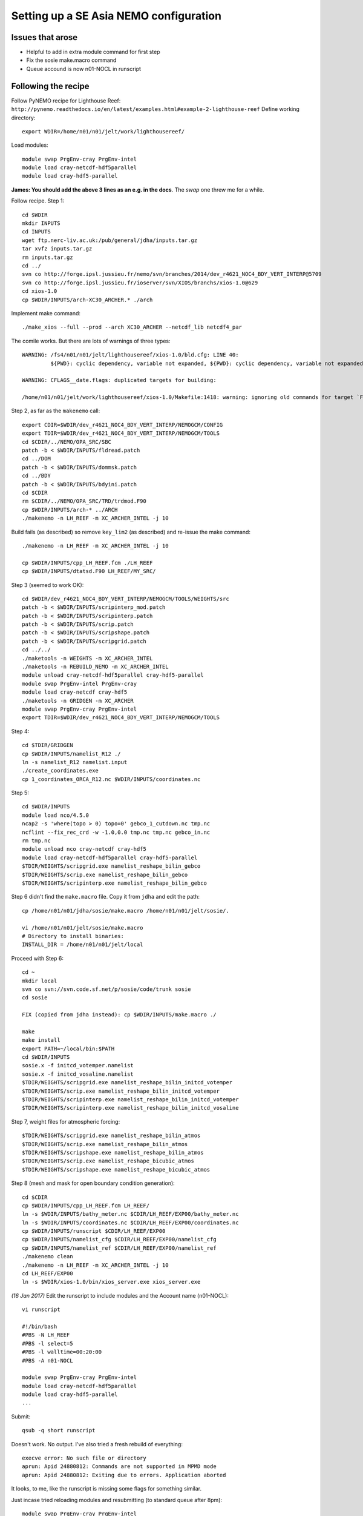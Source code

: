 =======================================
Setting up a SE Asia NEMO configuration
=======================================

Issues that arose
=================

* Helpful to add in extra module command for first step
* Fix the sosie make.macro command
* Queue accound is now n01-NOCL in runscript

Following the recipe
====================

Follow PyNEMO recipe for Lighthouse Reef: ``http://pynemo.readthedocs.io/en/latest/examples.html#example-2-lighthouse-reef``
Define working directory::

  export WDIR=/home/n01/n01/jelt/work/lighthousereef/

Load modules::

  module swap PrgEnv-cray PrgEnv-intel
  module load cray-netcdf-hdf5parallel
  module load cray-hdf5-parallel

**James: You should add the above 3 lines as an e.g. in the docs**. The *swap* one threw me for a while.

Follow recipe. Step 1::

  cd $WDIR
  mkdir INPUTS
  cd INPUTS
  wget ftp.nerc-liv.ac.uk:/pub/general/jdha/inputs.tar.gz
  tar xvfz inputs.tar.gz
  rm inputs.tar.gz
  cd ../
  svn co http://forge.ipsl.jussieu.fr/nemo/svn/branches/2014/dev_r4621_NOC4_BDY_VERT_INTERP@5709
  svn co http://forge.ipsl.jussieu.fr/ioserver/svn/XIOS/branchs/xios-1.0@629
  cd xios-1.0
  cp $WDIR/INPUTS/arch-XC30_ARCHER.* ./arch

Implement make command::

  ./make_xios --full --prod --arch XC30_ARCHER --netcdf_lib netcdf4_par

The comile works. But there are lots of warnings of three types::

  WARNING: /fs4/n01/n01/jelt/lighthousereef/xios-1.0/bld.cfg: LINE 40:
           ${PWD}: cyclic dependency, variable not expanded, ${PWD}: cyclic dependency, variable not expanded, ${PWD}: cyclic dependency, variable not expanded

  WARNING: CFLAGS__date.flags: duplicated targets for building:

  /home/n01/n01/jelt/work/lighthousereef/xios-1.0/Makefile:1418: warning: ignoring old commands for target `FPPKEYS.flags'


Step 2, as far as the ``makenemo`` call::

  export CDIR=$WDIR/dev_r4621_NOC4_BDY_VERT_INTERP/NEMOGCM/CONFIG
  export TDIR=$WDIR/dev_r4621_NOC4_BDY_VERT_INTERP/NEMOGCM/TOOLS
  cd $CDIR/../NEMO/OPA_SRC/SBC
  patch -b < $WDIR/INPUTS/fldread.patch
  cd ../DOM
  patch -b < $WDIR/INPUTS/dommsk.patch
  cd ../BDY
  patch -b < $WDIR/INPUTS/bdyini.patch
  cd $CDIR
  rm $CDIR/../NEMO/OPA_SRC/TRD/trdmod.F90
  cp $WDIR/INPUTS/arch-* ../ARCH
  ./makenemo -n LH_REEF -m XC_ARCHER_INTEL -j 10

Build fails (as described) so remove ``key_lim2`` (as described) and re-issue the make command::

  ./makenemo -n LH_REEF -m XC_ARCHER_INTEL -j 10

  cp $WDIR/INPUTS/cpp_LH_REEF.fcm ./LH_REEF
  cp $WDIR/INPUTS/dtatsd.F90 LH_REEF/MY_SRC/

Step 3 (seemed to work OK)::

  cd $WDIR/dev_r4621_NOC4_BDY_VERT_INTERP/NEMOGCM/TOOLS/WEIGHTS/src
  patch -b < $WDIR/INPUTS/scripinterp_mod.patch
  patch -b < $WDIR/INPUTS/scripinterp.patch
  patch -b < $WDIR/INPUTS/scrip.patch
  patch -b < $WDIR/INPUTS/scripshape.patch
  patch -b < $WDIR/INPUTS/scripgrid.patch
  cd ../../
  ./maketools -n WEIGHTS -m XC_ARCHER_INTEL
  ./maketools -n REBUILD_NEMO -m XC_ARCHER_INTEL
  module unload cray-netcdf-hdf5parallel cray-hdf5-parallel
  module swap PrgEnv-intel PrgEnv-cray
  module load cray-netcdf cray-hdf5
  ./maketools -n GRIDGEN -m XC_ARCHER
  module swap PrgEnv-cray PrgEnv-intel
  export TDIR=$WDIR/dev_r4621_NOC4_BDY_VERT_INTERP/NEMOGCM/TOOLS

Step 4::

  cd $TDIR/GRIDGEN
  cp $WDIR/INPUTS/namelist_R12 ./
  ln -s namelist_R12 namelist.input
  ./create_coordinates.exe
  cp 1_coordinates_ORCA_R12.nc $WDIR/INPUTS/coordinates.nc

Step 5::

  cd $WDIR/INPUTS
  module load nco/4.5.0
  ncap2 -s 'where(topo > 0) topo=0' gebco_1_cutdown.nc tmp.nc
  ncflint --fix_rec_crd -w -1.0,0.0 tmp.nc tmp.nc gebco_in.nc
  rm tmp.nc
  module unload nco cray-netcdf cray-hdf5
  module load cray-netcdf-hdf5parallel cray-hdf5-parallel
  $TDIR/WEIGHTS/scripgrid.exe namelist_reshape_bilin_gebco
  $TDIR/WEIGHTS/scrip.exe namelist_reshape_bilin_gebco
  $TDIR/WEIGHTS/scripinterp.exe namelist_reshape_bilin_gebco


Step 6 didn't find the ``make.macro`` file. Copy it from ``jdha`` and edit the path::

  cp /home/n01/n01/jdha/sosie/make.macro /home/n01/n01/jelt/sosie/.

  vi /home/n01/n01/jelt/sosie/make.macro
  # Directory to install binaries:
  INSTALL_DIR = /home/n01/n01/jelt/local

Proceed with Step 6::

  cd ~
  mkdir local
  svn co svn://svn.code.sf.net/p/sosie/code/trunk sosie
  cd sosie

  FIX (copied from jdha instead): cp $WDIR/INPUTS/make.macro ./

  make
  make install
  export PATH=~/local/bin:$PATH
  cd $WDIR/INPUTS
  sosie.x -f initcd_votemper.namelist
  sosie.x -f initcd_vosaline.namelist
  $TDIR/WEIGHTS/scripgrid.exe namelist_reshape_bilin_initcd_votemper
  $TDIR/WEIGHTS/scrip.exe namelist_reshape_bilin_initcd_votemper
  $TDIR/WEIGHTS/scripinterp.exe namelist_reshape_bilin_initcd_votemper
  $TDIR/WEIGHTS/scripinterp.exe namelist_reshape_bilin_initcd_vosaline

Step 7, weight files for atmospheric forcing::

  $TDIR/WEIGHTS/scripgrid.exe namelist_reshape_bilin_atmos
  $TDIR/WEIGHTS/scrip.exe namelist_reshape_bilin_atmos
  $TDIR/WEIGHTS/scripshape.exe namelist_reshape_bilin_atmos
  $TDIR/WEIGHTS/scrip.exe namelist_reshape_bicubic_atmos
  $TDIR/WEIGHTS/scripshape.exe namelist_reshape_bicubic_atmos

Step 8 (mesh and mask for open boundary condition generation)::

  cd $CDIR
  cp $WDIR/INPUTS/cpp_LH_REEF.fcm LH_REEF/
  ln -s $WDIR/INPUTS/bathy_meter.nc $CDIR/LH_REEF/EXP00/bathy_meter.nc
  ln -s $WDIR/INPUTS/coordinates.nc $CDIR/LH_REEF/EXP00/coordinates.nc
  cp $WDIR/INPUTS/runscript $CDIR/LH_REEF/EXP00
  cp $WDIR/INPUTS/namelist_cfg $CDIR/LH_REEF/EXP00/namelist_cfg
  cp $WDIR/INPUTS/namelist_ref $CDIR/LH_REEF/EXP00/namelist_ref
  ./makenemo clean
  ./makenemo -n LH_REEF -m XC_ARCHER_INTEL -j 10
  cd LH_REEF/EXP00
  ln -s $WDIR/xios-1.0/bin/xios_server.exe xios_server.exe

*(16 Jan 2017)* Edit the runscript to include modules and the Account name (n01-NOCL)::

  vi runscript

  #!/bin/bash
  #PBS -N LH_REEF
  #PBS -l select=5
  #PBS -l walltime=00:20:00
  #PBS -A n01-NOCL

  module swap PrgEnv-cray PrgEnv-intel
  module load cray-netcdf-hdf5parallel
  module load cray-hdf5-parallel
  ...

Submit::

  qsub -q short runscript

Doesn't work. No output. I've also tried a fresh rebuild of everything::

  execve error: No such file or directory
  aprun: Apid 24880812: Commands are not supported in MPMD mode
  aprun: Apid 24880812: Exiting due to errors. Application aborted

It looks, to me, like the runscript is missing some flags for something similar.

Just incase tried reloading modules and resubmitting (to standard queue after 8pm)::

  module swap PrgEnv-cray PrgEnv-intel
  module load cray-netcdf-hdf5parallel
  module load cray-hdf5-parallel

  qsub runscript
  4195460.sdb

Still no joy :-(  


---

`Next steps: install pyNEMO <install_pynemo.html>`_
